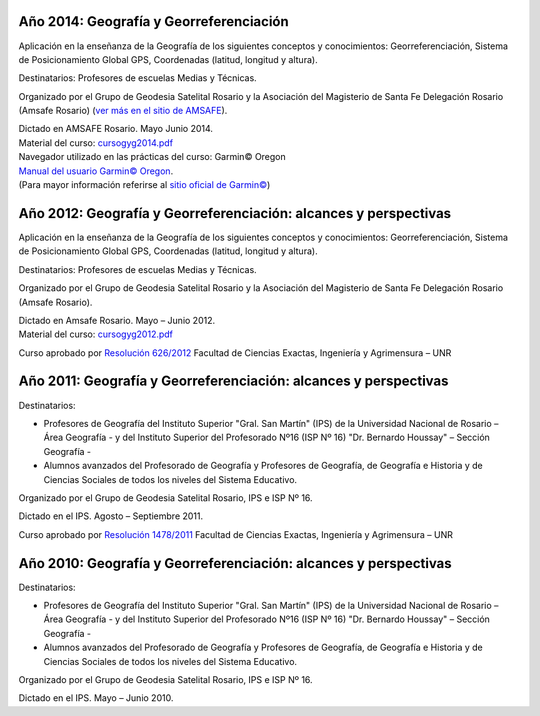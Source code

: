 .. title: Cursos de capacitación dictados por el GGSR
.. slug: cursos
.. date: 24/05/14 13:48:55 UTC-03:00
.. tags: 
.. link: 
.. description: 
.. type: text

Año 2014: Geografía y Georreferenciación
========================================

.. image:: /images/gyg/afiche_curso_georreferenicacion13_small.jpg
   :width: 180px
   :alt: Afiche curso
   :align: left
   :target: /images/gyg/afiche_curso_georreferenicacion13.jpg

Aplicación en la enseñanza de la Geografía de los siguientes conceptos y conocimientos: Georreferenciación, Sistema de Posicionamiento Global
GPS, Coordenadas (latitud, longitud y altura).

Destinatarios: Profesores de escuelas Medias y Técnicas.

Organizado por el Grupo de Geodesia Satelital Rosario y la Asociación del Magisterio de Santa Fe Delegación Rosario (Amsafe Rosario)
(`ver más en el sitio de AMSAFE <http://www.amsaferosario.org.ar/page/noticias/id/145/title/Curso-de-Geografía-y-Georreferenciación>`_).

| Dictado en AMSAFE Rosario. Mayo  Junio 2014.
| Material del curso: `cursogyg2014.pdf </cursos/gyg/cursogyg2014.pdf>`_

| Navegador utilizado en las prácticas del curso: Garmin© Oregon    
| `Manual del usuario Garmin© Oregon </cursos/gyg/oregon.pdf>`_.
| (Para mayor información referirse al `sitio oficial de Garmin© <http://www.garmin.com>`_)


Año 2012: Geografía y Georreferenciación: alcances y perspectivas
=================================================================

.. image:: /images/gyg/gyg_2012_01_small.jpg
   :height: 300px
   :alt: Afiche curso 2012 1
   :target: /images/gyg/gyg_2012_01.jpg

.. image:: /images/gyg/gyg_2012_02_small.jpg
   :height: 300px
   :alt: Afiche curso 2012 2
   :target: /images/gyg/gyg_2012_02.jpg

.. image:: /images/gyg/gyg_2012_03_small.jpg
   :height: 300px
   :alt: Afiche curso 2012 3
   :target: /images/gyg/gyg_2012_03.jpg

Aplicación en la enseñanza de la Geografía de los siguientes conceptos y conocimientos: Georreferenciación, Sistema de Posicionamiento Global
GPS, Coordenadas (latitud, longitud y altura).

Destinatarios: Profesores de escuelas Medias y Técnicas.

Organizado por el Grupo de Geodesia Satelital Rosario y la Asociación del Magisterio de Santa Fe Delegación Rosario (Amsafe Rosario).

| Dictado en Amsafe Rosario. Mayo – Junio 2012.
| Material del curso: `cursogyg2012.pdf </cursos/gyg/cursogyg2012.pdf>`_

Curso aprobado por `Resolución 626/2012 </images/gyg/Resolucion_626_2012.jpg>`_ Facultad de Ciencias Exactas, Ingeniería y Agrimensura – UNR


Año 2011: Geografía y Georreferenciación: alcances y perspectivas
=================================================================

.. image:: /images/gyg/gyg_2011_01_small.jpg
   :height: 300px
   :alt: Afiche curso 2011 1
   :target: /images/gyg/gyg_2011_01.jpg

.. image:: /images/gyg/gyg_2011_02_small.jpg
   :height: 300px
   :alt: Afiche curso 2011 2
   :target: /images/gyg/gyg_2011_02.jpg

.. image:: /images/gyg/gyg_2011_03_small.jpg
   :height: 300px
   :alt: Afiche curso 2011 3
   :target: /images/gyg/gyg_2011_03.jpg

Destinatarios:

* Profesores de Geografía del Instituto Superior "Gral. San Martín" (IPS) de la Universidad Nacional de Rosario – Área Geografía - y del Instituto Superior del Profesorado Nº16 (ISP Nº 16) "Dr. Bernardo Houssay" – Sección Geografía -
* Alumnos avanzados del Profesorado de Geografía y Profesores de Geografía, de Geografía e Historia y de Ciencias Sociales de todos los niveles del Sistema Educativo.

Organizado por el Grupo de Geodesia Satelital Rosario, IPS e ISP Nº 16.

Dictado en el IPS. Agosto – Septiembre 2011.

Curso aprobado por `Resolución 1478/2011 </images/gyg/Resolucion_1478_2011.jpg>`_ Facultad de Ciencias Exactas, Ingeniería y Agrimensura – UNR


Año 2010: Geografía y Georreferenciación: alcances y perspectivas
=================================================================

.. image:: /images/gyg/gyg_2010_02_small.jpg
   :height: 250px
   :alt: Afiche curso 2011 2
   :target: /images/gyg/gyg_2010_02.jpg

.. image:: /images/gyg/gyg_2010_01_small.jpg
   :height: 250px
   :alt: Afiche curso 2010 1
   :target: /images/gyg/gyg_2010_01.jpg

..
    |201001| |201002|

    .. |201001| image:: /images/gyg_2010_01_small.jpg
                :height: 250px
                :alt: Afiche curso 2010 1
                :align: top
                :target: /images/gyg_2010_01.jpg

    .. |201002| image:: /images/gyg_2010_02_small.jpg
                :height: 250px
                :alt: Afiche curso 2011 2
                :align: top
                :target: /images/gyg_2010_02.jpg

Destinatarios:

* Profesores de Geografía del Instituto Superior "Gral. San Martín" (IPS) de la Universidad Nacional de Rosario – Área Geografía - y del Instituto Superior del Profesorado Nº16 (ISP Nº 16) "Dr. Bernardo Houssay" – Sección Geografía -
* Alumnos avanzados del Profesorado de Geografía y Profesores de Geografía, de Geografía e Historia y de Ciencias Sociales de todos los niveles del Sistema Educativo.

Organizado por el Grupo de Geodesia Satelital Rosario, IPS e ISP Nº 16.

Dictado en el IPS. Mayo – Junio 2010.

